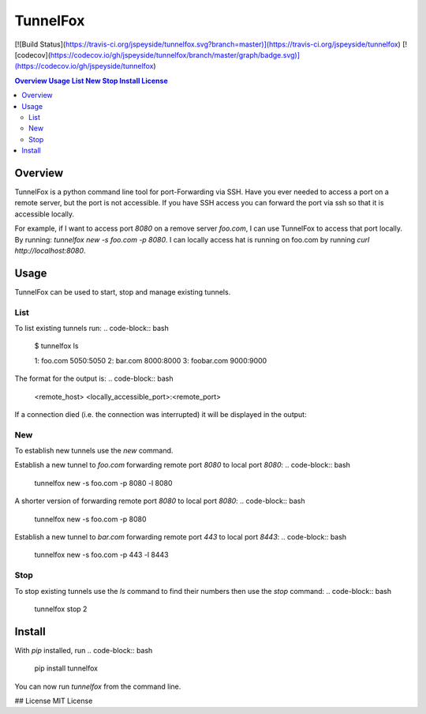 =========
TunnelFox
=========
.. image:: https://travis-ci.org/jspeyside/tunnelfox.svg?branch=master
    :target: https://travis-ci.org/jspeyside/tunnelfox

.. image:: https://codecov.io/gh/jspeyside/tunnelfox/branch/master/graph/badge.svg
    :target: https://codecov.io/gh/jspeyside/tunnelfox
[![Build Status](https://travis-ci.org/jspeyside/tunnelfox.svg?branch=master)](https://travis-ci.org/jspeyside/tunnelfox)
[![codecov](https://codecov.io/gh/jspeyside/tunnelfox/branch/master/graph/badge.svg)](https://codecov.io/gh/jspeyside/tunnelfox)


.. contents::
  Overview
  Usage
    List
    New
    Stop
  Install
  License



Overview
========

TunnelFox is a python command line tool for port-Forwarding via SSH. Have you ever needed to access a port on a remote server, but the port is not accessible. If you have SSH access you can forward the port via ssh so that it is accessible locally.

For example, if I want to access port `8080` on a remove server `foo.com`, I can use TunnelFox to access that port locally. By running: `tunnelfox new -s foo.com -p 8080`. I can locally access hat is running on foo.com by running `curl http://localhost:8080`.


Usage
=====

TunnelFox can be used to start, stop and manage existing tunnels.

List
----

To list existing tunnels run:
.. code-block:: bash
  $ tunnelfox ls

  1: foo.com 5050:5050
  2: bar.com 8000:8000
  3: foobar.com 9000:9000

The format for the output is:
.. code-block:: bash
  <remote_host> <locally_accessible_port>:<remote_port>


If a connection died (i.e. the connection was interrupted) it will be displayed in the output:

.. code-block:: bash
  $ tunnelfox ls

  1: foo.com 5050:5050
  2: bar.com 8000:8000 (dead)
  3: foobar.com 9000:9000


New
---

To establish new tunnels use the `new` command.

Establish a new tunnel to `foo.com` forwarding remote port `8080` to local port `8080`:
.. code-block:: bash
  tunnelfox new -s foo.com -p 8080 -l 8080

A shorter version of forwarding remote port `8080` to local port `8080`:
.. code-block:: bash
  tunnelfox new -s foo.com -p 8080

Establish a new tunnel to `bar.com` forwarding remote port `443` to local port `8443`:
.. code-block:: bash
  tunnelfox new -s foo.com -p 443 -l 8443

Stop
----

To stop existing tunnels use the `ls` command to find their numbers then use the `stop` command:
.. code-block:: bash
  tunnelfox stop 2


Install
=======
With `pip` installed, run
.. code-block:: bash
  pip install tunnelfox

You can now run `tunnelfox` from the command line.

## License
MIT License
